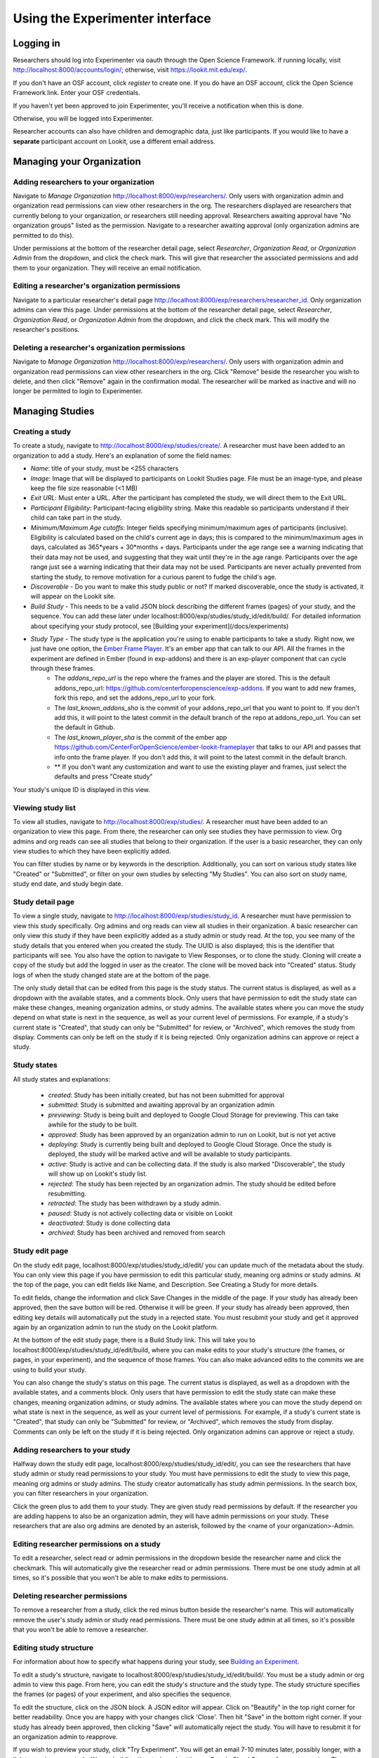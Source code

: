 ###############
Using the Experimenter interface
###############

===========
Logging in
===========

Researchers should log into Experimenter via oauth through the Open Science Framework.  If running locally, visit `<http://localhost:8000/accounts/login/>`_; otherwise, visit `<https://lookit.mit.edu/exp/>`_.

.. image:: _static/img/login_to_exp.png
    :alt: Login to experimenter image

If you don't have an OSF account, click `register` to create one.
If you do have an OSF account, click the Open Science Framework link. Enter your OSF credentials.

.. image:: _static/img/osf-login.png
    :alt: Enter your osf credentials
    :width: 300
    :align: center

If you haven't yet been approved to join Experimenter, you'll receive a notification when this is done.

.. image:: _static/img/dashboard.png
    :alt: Login to experimenter image

Otherwise, you will be logged into Experimenter.

Researcher accounts can also have children and demographic data, just like participants. If you would like to have a **separate** participant account on Lookit, use a different email address.

===========================
Managing your Organization
===========================
-----------------------------------------
Adding researchers to your organization
-----------------------------------------

Navigate to `Manage Organization` http://localhost:8000/exp/researchers/.  Only users with organization admin and organization read permissions can view other researchers in the org.
The researchers displayed are researchers that currently belong to your organization, or researchers still needing approval.  Researchers awaiting approval have "No organization groups" listed as the permission.
Navigate to a researcher awaiting approval (only organization admins are permitted to do this).

.. image:: _static/img/researcher_list.png
    :alt: Researcher list image


Under permissions at the bottom of the researcher detail page, select `Researcher`, `Organization Read`, or `Organization Admin` from the dropdown, and click the check mark.  This will give
that researcher the associated permissions and add them to your organization. They will receive an email notification.

.. image:: _static/img/researcher_detail.png
    :alt: Researcher detail image

------------------------------------------------
Editing a researcher's organization permissions
------------------------------------------------
Navigate to a particular researcher's detail page http://localhost:8000/exp/researchers/researcher_id.  Only organization admins can view this page. Under permissions at the bottom of the researcher detail page, select `Researcher`, `Organization Read`, or `Organization Admin` from the dropdown, and click the check mark.  This will modify
the researcher's positions.

.. image:: _static/img/researcher_detail2.png
    :alt: Researcher detail image

------------------------------------------------
Deleting a researcher's organization permissions
------------------------------------------------
Navigate to `Manage Organization` http://localhost:8000/exp/researchers/. Only users with organization admin and organization read permissions can view other researchers in the org.  Click "Remove" beside the
researcher you wish to delete, and then click "Remove" again in the confirmation modal.  The researcher will be marked as inactive and will no longer be permitted to login to Experimenter.

.. image:: _static/img/deleting_a_researcher.png
    :alt: Deleting a researcher

====================
Managing Studies
====================
--------------------
Creating a study
--------------------
To create a study, navigate to http://localhost:8000/exp/studies/create/. A researcher must have been added to an organization to add a study.
Here's an explanation of some the field names:

- *Name*: title of your study, must be <255 characters
- *Image*: Image that will be displayed to participants on Lookit Studies page.  File must be an image-type, and please keep the file size reasonable (<1 MB)
- *Exit URL*: Must enter a URL. After the participant has completed the study, we will direct them to the Exit URL.
- *Participant Eligibility*: Participant-facing eligibility string.  Make this readable so participants understand if their child can take part in the study.
- *Minimum/Maximum Age cutoffs*: Integer fields specifying minimum/maximum ages of participants (inclusive). Eligibility is calculated based on the child's current age in days; this is compared to the minimum/maximum ages in days, calculated as 365*years + 30*months + days. Participants under the age range see a warning indicating that their data may not be used, and suggesting that they wait until they're in the age range. Participants over the age range just see a warning indicating that their data may not be used. Participants are never actually prevented from starting the study, to remove motivation for a curious parent to fudge the child's age.
- *Discoverable* - Do you want to make this study public or not?  If marked discoverable, once the study is activated, it will appear on the Lookit site.
- *Build Study* - This needs to be a valid JSON block describing the different frames (pages) of your study, and the sequence. You can add these later under localhost:8000/exp/studies/study_id/edit/build/. For detailed information about specifying your study protocol, see [Building your experiment](/docs/experiments)
- *Study Type* - The study type is the application you're using to enable participants to take a study. Right now, we just have one option, the `Ember Frame Player <https://github.com/CenterForOpenScience/ember-lookit-frameplayer>`_.  It's an ember app that can talk to our API. All the frames in the experiment are defined in Ember (found in exp-addons) and there is an exp-player component that can cycle through these frames.
    - The *addons_repo_url* is the repo where the frames and the player are stored.  This is the default addons_repo_url: https://github.com/centerforopenscience/exp-addons.  If you want to add new frames, fork this repo, and set the addons_repo_url to your fork.
    - The *last_known_addons_sha* is the commit of your addons_repo_url that you want to point to.  If you don't add this, it will point to the latest commit in the default branch of the repo at addons_repo_url. You can set the default in Github.
    - The *last_known_player_sha* is the commit of the ember app https://github.com/CenterForOpenScience/ember-lookit-frameplayer that talks to our API and passes that info onto the frame player. If you don't add this, it will point to the latest commit in the default branch.
    - ** If you don't want any customization and want to use the existing player and frames, just select the defaults and press "Create study"

.. image:: _static/img/create_study.png
    :alt: Creating a study
    
Your study's unique ID is displayed in this view.

--------------------
Viewing study list
--------------------
To view all studies, navigate to http://localhost:8000/exp/studies/.  A researcher must have been added to an organization to view this page.  From there, the researcher can only see studies they have permission to view.  Org admins and org reads can see all studies
that belong to their organization.  If the user is a basic researcher, they can only view studies to which they have been explicitly added.

You can filter studies by name or by keywords in the description. Additionally, you can sort on various study states like "Created" or "Submitted", or filter on your own studies by selecting "My Studies". You can also sort on study name, study end date, and study begin date.

.. image:: _static/img/study_list.png
    :alt: Viewing studies

--------------------
Study detail page
--------------------
To view a single study, navigate to http://localhost:8000/exp/studies/study_id.  A researcher must have permission to view this study specifically.  Org admins and org reads can view all studies in their organization.  A basic researcher can only view this study if they have been
explicitly added as a study admin or study read. At the top, you see many of the study details that you entered when you created the study.  The UUID is also displayed; this is the identifier that participants will see. You also have the option to navigate to View Responses, or to
clone the study.  Cloning will create a copy of the study but add the logged in user as the creator.  The clone will be moved back into "Created" status. Study logs of when the study
changed state are at the bottom of the page.

The only study detail that can be edited from this page is the study status.  The current status is displayed, as well as a dropdown with the available states, and a comments block.  Only users that have permission to edit the study state can make these changes, meaning organization
admins, or study admins.  The available states where you can move the study depend on what state is next in the sequence, as well as your current level of permissions.  For example, if a study's current state is "Created", that study
can only be "Submitted" for review, or "Archived", which removes the study from display.  Comments can only be left on the study if it is being rejected.  Only organization admins can approve or reject a study.

.. image:: _static/img/study_detail.png
    :alt: Viewing studies

--------------
Study states
--------------
All study states and explanations:

    - *created*: Study has been initially created, but has not been submitted for approval
    - *submitted*: Study is submitted and awaiting approval by an organization admin
    - *previewing*: Study is being built and deployed to Google Cloud Storage for previewing.  This can take awhile for the study to be built.
    - *approved*: Study has been approved by an organization admin to run on Lookit, but is not yet active
    - *deploying*: Study is currently being built and deployed to Google Cloud Storage. Once the study is deployed, the study will be marked active and will be available to study participants.
    - *active*: Study is active and can be collecting data. If the study is also marked "Discoverable", the study will show up on Lookit's study list.
    - *rejected*: The study has been rejected by an organization admin.  The study should be edited before resubmitting.
    - *retracted*: The study has been withdrawn by a study admin.
    - *paused*: Study is not actively collecting data or visible on Lookit
    - *deactivated*: Study is done collecting data
    - *archived*: Study has been archived and removed from search

--------------------
Study edit page
--------------------
On the study edit page, localhost:8000/exp/studies/study_id/edit/ you can update much of the metadata about the study. You can only view this page if you have permission to edit this particular study, meaning org admins or study admins. At the top of the page, you can edit fields like Name, and Description.  See Creating a Study for more details.

To edit fields, change the information and click Save Changes in the middle of the page.  If your study has already been approved, then the save button will be red.  Otherwise it will be green. If your study has already been approved, then editing key details will automatically put the study in a rejected state.  You must resubmit your
study and get it approved again by an organization admin to run the study on the Lookit platform.

At the bottom of the edit study page, there is a Build Study link.  This will take you to localhost:8000/exp/studies/study_id/edit/build, where you can make edits to your study's structure (the frames, or pages, in your experiment), and the sequence of those frames.  You can also make advanced edits to the commits we are using to build your study.

You can also change the study's status on this page. The current status is displayed, as well as a dropdown with the available states, and a comments block.  Only users that have permission to edit the study state can make these changes, meaning organization
admins, or study admins.  The available states where you can move the study depend on what state is next in the sequence, as well as your current level of permissions.  For example, if a study's current state is "Created", that study
can only be "Submitted" for review, or "Archived", which removes the study from display.  Comments can only be left on the study if it is being rejected.  Only organization admins can approve or reject a study.

.. image:: _static/img/study_edit.png
    :alt: Editing studies

---------------------------------
Adding researchers to your study
---------------------------------
Halfway down the study edit page, localhost:8000/exp/studies/study_id/edit/, you can see the researchers that have study admin or study read permissions to your study. You must have permissions to edit the study to view this page, meaning org admins or study admins. The study creator automatically has study admin permissions.
In the search box, you can filter researchers in your organization.

.. image:: _static/img/adding_researchers.png
    :alt: Adding researcher to study

Click the green plus to add them to your study.  They are given study read permissions by default.  If the researcher you are adding happens to also be an organization admin, they will have admin permissions on your study.
These researchers that are also org admins are denoted by an asterisk, followed by the <name of your organization>-Admin.

.. image:: _static/img/adding_researchers2.png
    :alt: Adding researcher to study

------------------------------------------
Editing researcher permissions on a study
------------------------------------------
To edit a researcher, select read or admin permissions in the dropdown beside the researcher name and click the checkmark.  This will automatically give the researcher read or admin permissions.  There must be one study admin at all times, so it's possible that you won't be able to make edits to permissions.

.. image:: _static/img/editing_researcher_permissions.png
    :alt: Editing researcher permissions

---------------------------------
Deleting researcher permissions
---------------------------------
To remove a researcher from a study, click the red minus button beside the researcher's name.  This will automatically remove the user's study admin or study read permissions. There must be one study admin at all times, so it's possible that you won't be able to remove a researcher.

.. image:: _static/img/deleting_researchers.png
    :alt: Deleting researcher permissions

-------------------------
Editing study structure
-------------------------
For information about how to specify what happens during your study, see `Building an Experiment`_.

To edit a study's structure, navigate to localhost:8000/exp/studies/study_id/edit/build/. You must be a study admin or org admin to view this page. From here, you can edit the study's structure and the study type.
The study structure specifies the frames (or pages) of your experiment, and also specifies the sequence.

.. image:: _static/img/build_study.png
    :alt: Built study

To edit the structure, click on the JSON block.  A JSON editor will appear.  Click on "Beautify" in the top right corner for better readability. Once you are happy with your changes click 'Close'.  Then hit "Save" in the bottom right corner.
If your study has already been approved, then clicking "Save" will automatically reject the study. You will have to resubmit it for an organization admin to reapprove.

.. image:: _static/img/json_editor.png
    :alt: Edit JSON

If you wish to preview your study, click "Try Experiment".  You will get an email 7-10 minutes later, possibly longer, with a link to preview your study.  We are building the study and putting on Google Cloud Storage for you to preview. These builds,
though not instantaneous, keeps the studies separate from one another.  These studies are all pulling from common code, so it is possible that someone edits a frame, and that edit breaks someone else's study. By storing builds on Google Cloud Storage,
pointing to specific commits, we can keep edits to frames from unintentionally breaking another study.

-------------------------
Editing study type
-------------------------
To edit a study's type, navigate to localhost:8000/exp/studies/study_id/edit/build/.

The study type is the application you're using to enable participants to take a study. Right now, we just have one option, the `Ember Frame Player <https://github.com/CenterForOpenScience/ember-lookit-frameplayer>`_.  It's an ember app that can talk to our API. All the frames in the experiment are defined in Ember (found in exp-addons) and there is an exp-player component that can cycle through these frames.
    - The *addons_repo_url* is the repo where the frames and the player are stored.  This is the default addons_repo_url: https://github.com/centerforopenscience/exp-addons.  If you want to add new frames, fork this repo, and set the addons_repo_url to your fork.
    - The *last_known_addons_sha* is the commit of your addons_repo_url that you want to point to.  If you don't add this, it will point to the latest commit in the default branch of the repo at addons_repo_url. You can set the default in Github.
    - The *last_known_player_sha* is the commit of the ember app https://github.com/CenterForOpenScience/ember-lookit-frameplayer that talks to our API and passes that info onto the frame player. If you don't add this, it will point to the latest commit in the default branch.
    - ** If you don't want any customization and want to use the existing player and frames, just select the defaults and press "Create study"    - ** These are advanced options! If you want to use existing frames, and the existing player, just leave the defaults as-is.

-----------------------------------
Viewing Individual Study Responses
-----------------------------------
For information about interpreting study responses, see `Experiment data`_.

To view a study's response, navigate to http://localhost:8000/exp/studies/study_id/responses/.  You must have permission to view this study's responses, which means you must be an Organization Admin, Organization Read, or belong to the Study Admin or Study Read groups.

On the left, you have a list of participants that have responded to your study, with the response id, the study's completion status, and the date it was modified. When you click on a participant, the JSON of that participant's response is shown on the right.  You can
download the individual participant's JSON response by clicking "Download Individual Response JSON".  Alternatively, you can select CSV in the dropdown, and click "Download Individual Response CSV".

Beneath the CSV/JSON response data, are the individual video attachments that are linked to that participant's response, if they exist.  If you expect to see video attachments, and there are none,
there are often slight delays in copying the videos to be viewed through Experimenter.

.. image:: _static/img/responses.png
    :alt: View responses

------------------------------
Viewing all study responses
------------------------------
To view all of the responses to a study, navigate to http://localhost:8000/exp/studies/study_id/responses/all/. You must have permission to view this study's responses, which means you must be an Organization Admin, Organization Read, or belong to the Study Admin or Study Read groups.

By default, all study responses are displayed in JSON format.  To download as CSV, select CSV in the dropdown and download.  The study response data is supplemented with the study id, participant ids and nickname, and the associated child info.

.. image:: _static/img/all_responses.png
    :alt: View all responses

-------------------------------------------
Viewing demographics of study participants
-------------------------------------------
To view the demographics of participants that have responded to your study, navigate to http://localhost:8000/exp/studies/study_id/responses/demographics. You must have permission to view this study's responses, which means you must be an Organization Admin, Organization Read, or belong to the Study Admin or Study Read groups.

This list is generated by looping through all the responses to your study, and displaying the demographics of the associated participant.  If a participant has responded multiple times, the demographics will appear multiple times.  Demographic data was versioned, so the demographics associated with each
response will be the demographics that were current at the time the participant responded to the study.  You can download the demographics in JSON or CSV format.

.. image:: _static/img/demographics.png
    :alt: View all study demographics

----------------------------------------
Viewing all study attachments
----------------------------------------
To view all video responses to your study, navigate to http://localhost:8000/exp/studies/study_id/responses/attachments/.
You can filter on video attachment name. The format of the video names is `videoStream_{study_id}_{frame_name}_{response_id}.flv`

Video attachments can be downloaded individually.  You also have the option of bulk downloading all consent videos for your study, or bulk downloading all responses.
The bulk download will take place asynchronously, so once the videos have been downloaded and put in a zip file, you will get an email telling you this is done.

.. image:: _static/img/attachments.png
    :alt: View all study attachments
    
.. _`Building an Experiment`: experiments.html

.. _`Experiment data`: experimentdata.html
